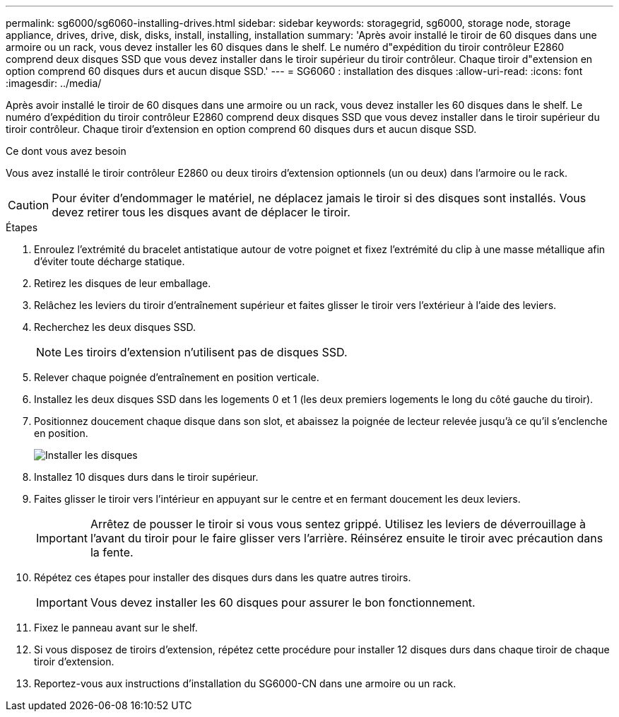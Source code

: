 ---
permalink: sg6000/sg6060-installing-drives.html 
sidebar: sidebar 
keywords: storagegrid, sg6000, storage node, storage appliance, drives, drive, disk, disks, install, installing, installation 
summary: 'Après avoir installé le tiroir de 60 disques dans une armoire ou un rack, vous devez installer les 60 disques dans le shelf. Le numéro d"expédition du tiroir contrôleur E2860 comprend deux disques SSD que vous devez installer dans le tiroir supérieur du tiroir contrôleur. Chaque tiroir d"extension en option comprend 60 disques durs et aucun disque SSD.' 
---
= SG6060 : installation des disques
:allow-uri-read: 
:icons: font
:imagesdir: ../media/


[role="lead"]
Après avoir installé le tiroir de 60 disques dans une armoire ou un rack, vous devez installer les 60 disques dans le shelf. Le numéro d'expédition du tiroir contrôleur E2860 comprend deux disques SSD que vous devez installer dans le tiroir supérieur du tiroir contrôleur. Chaque tiroir d'extension en option comprend 60 disques durs et aucun disque SSD.

.Ce dont vous avez besoin
Vous avez installé le tiroir contrôleur E2860 ou deux tiroirs d'extension optionnels (un ou deux) dans l'armoire ou le rack.


CAUTION: Pour éviter d'endommager le matériel, ne déplacez jamais le tiroir si des disques sont installés. Vous devez retirer tous les disques avant de déplacer le tiroir.

.Étapes
. Enroulez l'extrémité du bracelet antistatique autour de votre poignet et fixez l'extrémité du clip à une masse métallique afin d'éviter toute décharge statique.
. Retirez les disques de leur emballage.
. Relâchez les leviers du tiroir d'entraînement supérieur et faites glisser le tiroir vers l'extérieur à l'aide des leviers.
. Recherchez les deux disques SSD.
+

NOTE: Les tiroirs d'extension n'utilisent pas de disques SSD.

. Relever chaque poignée d'entraînement en position verticale.
. Installez les deux disques SSD dans les logements 0 et 1 (les deux premiers logements le long du côté gauche du tiroir).
. Positionnez doucement chaque disque dans son slot, et abaissez la poignée de lecteur relevée jusqu'à ce qu'il s'enclenche en position.
+
image::../media/install_drives_in_e2860.gif[Installer les disques]

. Installez 10 disques durs dans le tiroir supérieur.
. Faites glisser le tiroir vers l'intérieur en appuyant sur le centre et en fermant doucement les deux leviers.
+

IMPORTANT: Arrêtez de pousser le tiroir si vous vous sentez grippé. Utilisez les leviers de déverrouillage à l'avant du tiroir pour le faire glisser vers l'arrière. Réinsérez ensuite le tiroir avec précaution dans la fente.

. Répétez ces étapes pour installer des disques durs dans les quatre autres tiroirs.
+

IMPORTANT: Vous devez installer les 60 disques pour assurer le bon fonctionnement.

. Fixez le panneau avant sur le shelf.
. Si vous disposez de tiroirs d'extension, répétez cette procédure pour installer 12 disques durs dans chaque tiroir de chaque tiroir d'extension.
. Reportez-vous aux instructions d'installation du SG6000-CN dans une armoire ou un rack.

